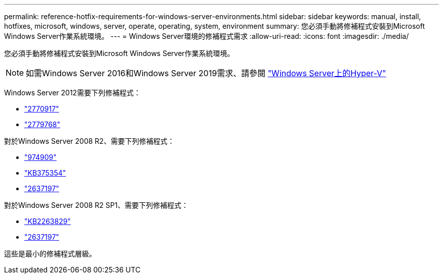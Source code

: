 ---
permalink: reference-hotfix-requirements-for-windows-server-environments.html 
sidebar: sidebar 
keywords: manual, install, hotfixes, microsoft, windows, server, operate, operating, system, environment 
summary: 您必須手動將修補程式安裝到Microsoft Windows Server作業系統環境。 
---
= Windows Server環境的修補程式需求
:allow-uri-read: 
:icons: font
:imagesdir: ./media/


[role="lead"]
您必須手動將修補程式安裝到Microsoft Windows Server作業系統環境。


NOTE: 如需Windows Server 2016和Windows Server 2019需求、請參閱 https://docs.microsoft.com/en-us/windows-server/virtualization/hyper-v/hyper-v-on-windows-server["Windows Server上的Hyper-V"^]

Windows Server 2012需要下列修補程式：

* http://support.microsoft.com/kb/2770917["2770917"]
* http://support.microsoft.com/kb/2779768["2779768"]


對於Windows Server 2008 R2、需要下列修補程式：

* http://support.microsoft.com/kb/974909["974909"]
* http://support.microsoft.com/kb/975354["KB375354"]
* http://support.microsoft.com/kb/2637197["2637197"]


對於Windows Server 2008 R2 SP1、需要下列修補程式：

* http://support.microsoft.com/kb/2263829["KB2263829"]
* http://support.microsoft.com/kb/2637197["2637197"]


這些是最小的修補程式層級。
